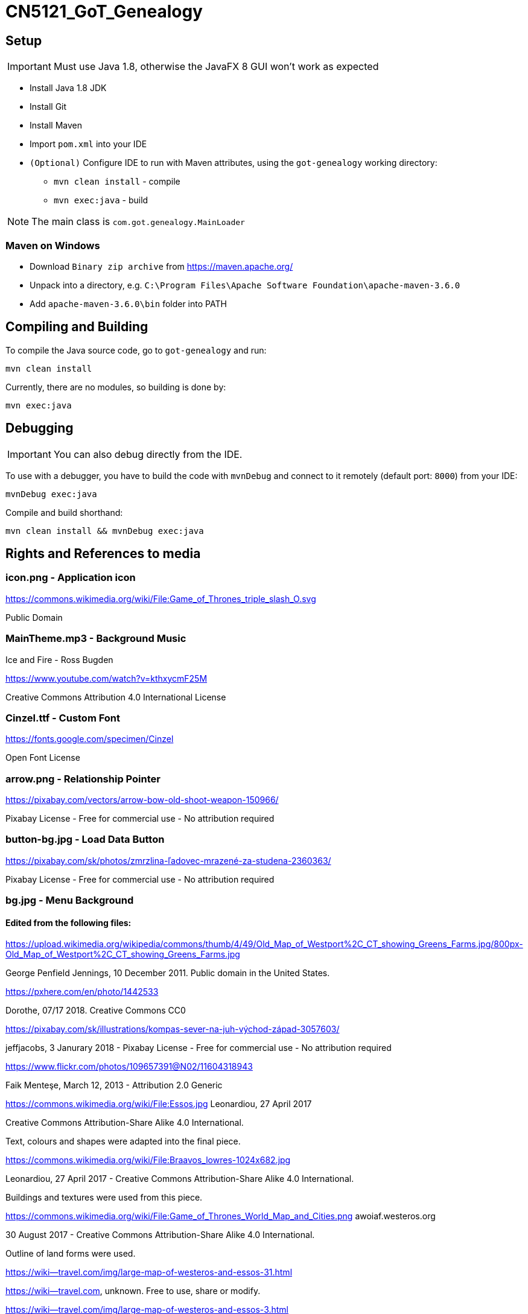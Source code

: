 = CN5121_GoT_Genealogy

== Setup

IMPORTANT: Must use Java 1.8, otherwise the JavaFX 8 GUI won't work as expected

* Install Java 1.8 JDK
* Install Git
* Install Maven
* Import `pom.xml` into your IDE
* `(Optional)` Configure IDE to run with Maven attributes, using the `got-genealogy` working directory:
** `mvn clean install` - compile
** `mvn exec:java` - build

NOTE: The main class is `com.got.genealogy.MainLoader`

=== Maven on Windows

* Download `Binary zip archive` from https://maven.apache.org/
* Unpack into a directory, e.g. `C:\Program Files\Apache Software Foundation\apache-maven-3.6.0`
* Add `apache-maven-3.6.0\bin` folder into PATH

== Compiling and Building

To compile the Java source code, go to `got-genealogy` and run:
[source, shell]
----
mvn clean install
----

Currently, there are no modules, so building is done by:

[source, shell]
----
mvn exec:java
----

== Debugging

IMPORTANT: You can also debug directly from the IDE.

To use with a debugger, you have to build the code with `mvnDebug` and connect to it remotely (default port: `8000`) from your IDE:

[source, shell]
----
mvnDebug exec:java
----

Compile and build shorthand:

[source, shell]
----
mvn clean install && mvnDebug exec:java
----

== Rights and References to media

=== icon.png - Application icon

https://commons.wikimedia.org/wiki/File:Game_of_Thrones_triple_slash_O.svg 

Public Domain

=== MainTheme.mp3 - Background Music

Ice and Fire - Ross Bugden


https://www.youtube.com/watch?v=kthxycmF25M 

Creative Commons Attribution 4.0 International License


=== Cinzel.ttf - Custom Font

https://fonts.google.com/specimen/Cinzel

Open Font License


=== arrow.png - Relationship Pointer

https://pixabay.com/vectors/arrow-bow-old-shoot-weapon-150966/

Pixabay License - Free for commercial use - No attribution required


=== button-bg.jpg - Load Data Button

https://pixabay.com/sk/photos/zmrzlina-ľadovec-mrazené-za-studena-2360363/

Pixabay License - Free for commercial use - No attribution required


=== bg.jpg - Menu Background


==== Edited from the following files:


https://upload.wikimedia.org/wikipedia/commons/thumb/4/49/Old_Map_of_Westport%2C_CT_showing_Greens_Farms.jpg/800px-Old_Map_of_Westport%2C_CT_showing_Greens_Farms.jpg 

George Penfield Jennings, 10 December 2011. Public domain in the United States.


https://pxhere.com/en/photo/1442533

Dorothe, 07/17 2018. Creative Commons CC0


https://pixabay.com/sk/illustrations/kompas-sever-na-juh-východ-západ-3057603/

jeffjacobs, 3 Janurary 2018 - Pixabay License - Free for commercial use - No attribution required


https://www.flickr.com/photos/109657391@N02/11604318943 

Faik Menteşe, March 12, 2013 - Attribution 2.0 Generic


https://commons.wikimedia.org/wiki/File:Essos.jpg Leonardiou, 27 April 2017 

Creative Commons Attribution-Share Alike 4.0 International. 

Text, colours and shapes were adapted into the final piece.


https://commons.wikimedia.org/wiki/File:Braavos_lowres-1024x682.jpg 

Leonardiou, 27 April 2017 - Creative Commons Attribution-Share Alike 4.0 International. 

Buildings and textures were used from this piece.


https://commons.wikimedia.org/wiki/File:Game_of_Thrones_World_Map_and_Cities.png awoiaf.westeros.org 

30 August 2017 - Creative Commons Attribution-Share Alike 4.0 International. 

Outline of land forms were used.


https://wiki--travel.com/img/large-map-of-westeros-and-essos-31.html 

https://wiki--travel.com, unknown. Free to use, share or modify.


https://wiki--travel.com/img/large-map-of-westeros-and-essos-3.html 

https://wiki--travel.com, unknown. Free to use, share or modify.


https://wiki--travel.com/img/large-map-of-westeros-and-essos-9.html 

https://wiki--travel.com, unknown. Free to use, share or modify.


=== cursor.png - Custom Cursor

==== Created, using the image below, as stencil for pixrl art

https://www.flickr.com/photos/albioneurope/7310736352 

Søren Niedziella, May 31, 2012. Attribution 2.0 Generic.


=== logo.png

Created using Cinzel Open Font


All other graphics were all created from scratch using Photoshop:

* close.png
* i-alliance.png
* i-culture.png
* i-gender.png
* i-house.png
* i-origin.png
* i-status.png
* main-bg.jpg
* minimize.png
* volume-high.png
* volume-mute.png
